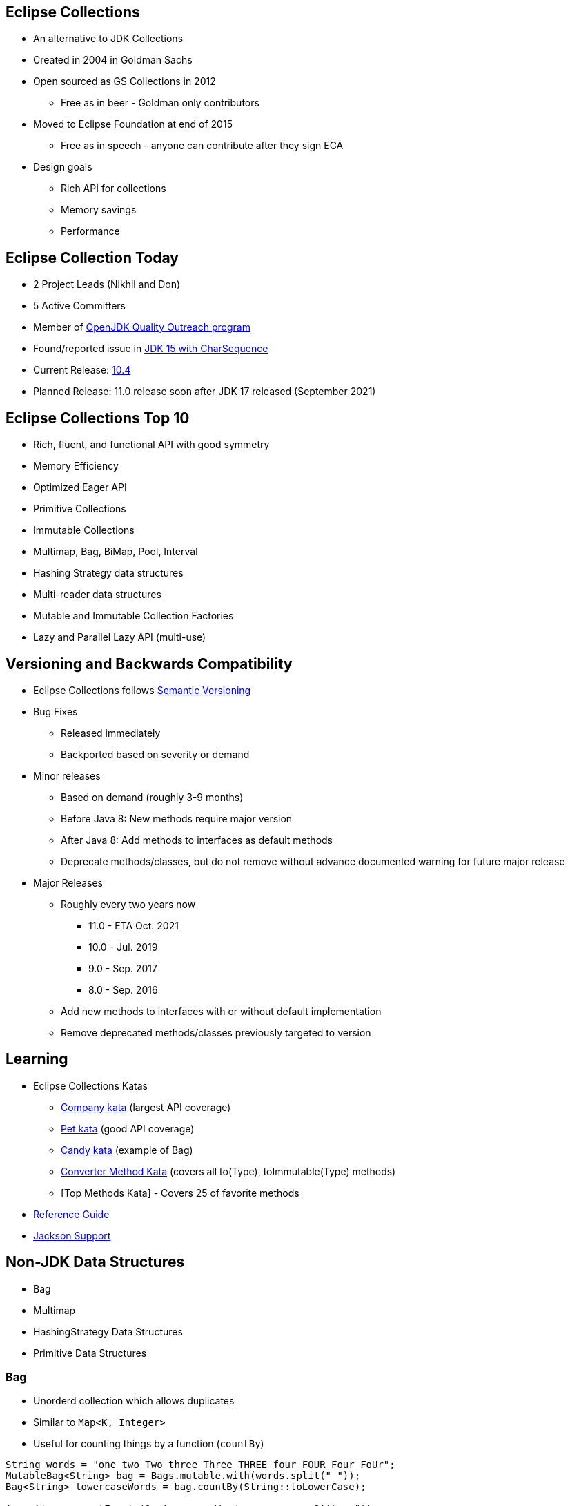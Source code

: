 :icons: font

== Eclipse Collections

* An alternative to JDK Collections
* Created in 2004 in Goldman Sachs
* Open sourced as GS Collections in 2012
** Free as in beer - Goldman only contributors
* Moved to Eclipse Foundation at end of 2015
** Free as in speech - anyone can contribute after they sign ECA
* Design goals
** Rich API for collections
** Memory savings
** Performance

== Eclipse Collection Today

* 2 Project Leads (Nikhil and Don)
* 5 Active Committers
* Member of https://wiki.openjdk.java.net/display/quality/Quality+Outreach[OpenJDK Quality Outreach program]
* Found/reported issue in https://stuartmarks.wordpress.com/2020/09/22/incompatibilities-with-jdk-15-charsequence-isempty/[JDK 15 with CharSequence]
* Current Release: https://github.com/eclipse/eclipse-collections/releases/tag/10.4.0[10.4]
* Planned Release: 11.0 release soon after JDK 17 released (September 2021)

== Eclipse Collections Top 10
* Rich, fluent, and functional API with good symmetry
* Memory Efficiency
* Optimized Eager API
* Primitive Collections
* Immutable Collections
* Multimap, Bag, BiMap, Pool, Interval
* Hashing Strategy data structures
* Multi-reader data structures
* Mutable and Immutable Collection Factories
* Lazy and Parallel Lazy API (multi-use)

== Versioning and Backwards Compatibility
* Eclipse Collections follows https://semver.org/[Semantic Versioning]
* Bug Fixes
** Released immediately
** Backported based on severity or demand
* Minor releases
** Based on demand (roughly 3-9 months)
** Before Java 8: New methods require major version
** After Java 8: Add methods to interfaces as default methods
** Deprecate methods/classes, but do not remove without advance documented warning for future major release
* Major Releases
** Roughly every two years now
*** 11.0 - ETA Oct. 2021
*** 10.0 - Jul. 2019
*** 9.0 - Sep. 2017
*** 8.0 - Sep. 2016
** Add new methods to interfaces with or without default implementation
** Remove deprecated methods/classes previously targeted to version


== Learning

* Eclipse Collections Katas
** https://github.com/eclipse/eclipse-collections-kata/tree/master/company-kata[Company kata] (largest API coverage)
** https://github.com/eclipse/eclipse-collections-kata/tree/master/pet-kata[Pet kata] (good API coverage)
** https://github.com/eclipse/eclipse-collections-kata/tree/master/candy-kata[Candy kata] (example of Bag)
** https://github.com/eclipse/eclipse-collections-kata/tree/master/converter-method-kata[Converter Method Kata] (covers all to(Type), toImmutable(Type) methods)
** [Top Methods Kata] - Covers 25 of favorite methods
* https://github.com/eclipse/eclipse-collections/blob/master/docs/guide.md[Reference Guide]
* https://github.com/eclipse/eclipse-collections/blob/master/docs/jackson.md[Jackson Support]

== Non-JDK Data Structures

* Bag
* Multimap
* HashingStrategy Data Structures
* Primitive Data Structures

=== Bag

* Unorderd collection which allows duplicates
* Similar to `Map&lt;K, Integer&gt;`
* Useful for counting things by a function (`countBy`)

[example]
--
[source,java,linenums,highlight=2..3]
----
String words = "one two Two three Three THREE four FOUR Four FoUr";
MutableBag<String> bag = Bags.mutable.with(words.split(" "));
Bag<String> lowercaseWords = bag.countBy(String::toLowerCase);

Assertions.assertEquals(1, lowercaseWords.occurrencesOf("one"));
Assertions.assertEquals(2, lowercaseWords.occurrencesOf("two"));
Assertions.assertEquals(3, lowercaseWords.occurrencesOf("three"));
Assertions.assertEquals(4, lowercaseWords.occurrencesOf("four"));

----
--

=== Multimap

* Map-like data structure that allows multiple values per key
* Similar to `Map&lt;K, Collection&lt;V&gt;`
* Useful for grouping things by a function (`groupBy`)

[example]
--
[source, java, linenums, highlight=5]
----
String words = "The quick brown fox jumps over the lazy dog";
MutableList<String> list = Lists.mutable.with(words.split(" "));
Multimap<Character, String> multimap = list.collect(String::toLowerCase)
        .groupBy(each -> each.charAt(0));

Assertions.assertEquals(Lists.mutable.with("the", "the"), multimap.get('t'));
Assertions.assertEquals(Lists.mutable.empty(), multimap.get('a'));
----
--

=== HashingStrategy

* HashingStrategy is an interface with two methods to implement
* `int computeHashCode(E object)`
* `boolean equals(E object1, E object2)`
* Useful for creating hash based data structures without requiring dedicated keys
* Types
* `UnifiedSetWithHashingStrategy`
* `UnifiedMapWithHashingStrategy`
* `HashBagWithHashingStrategy`

=== UnifiedSetWithHashingStrategy Example

[example]
--
[source,java,linenums,highlight=1..5]
----
MutableSet<Customer> setByName = HashingStrategySets.mutable.with(
        HashingStrategies.chain(
                HashingStrategies.fromFunction(Customer::getLastName),
                HashingStrategies.fromFunction(Customer::getFirstName),
                HashingStrategies.fromFunction(Customer::getMiddleInitial)));

Assertions.assertTrue(setByName.add(new Customer("Donald", "A", "Duck")));
Assertions.assertFalse(setByName.add(new Customer("Donald", "A", "Duck")));
Assertions.assertTrue(setByName.add(new Customer("Mickey", "Mouse", "T")));
----
--

=== UnifiedMapWithHashingStrategy Example

[example]
--
[source,java,linenums,highlight=1..6]
----
MutableMap<String, String> caseInsensitiveMap =
        HashingStrategyMaps.mutable.<String, String>with(
                HashingStrategies.fromFunction(String::toLowerCase))
                .withKeyValue("one", "1")
                .withKeyValue("Two", "2")
                .withKeyValue("THREE", "3");

Assertions.assertEquals("1", caseInsensitiveMap.get("ONE"));
Assertions.assertEquals("2", caseInsensitiveMap.get("tWO"));
Assertions.assertEquals("3", caseInsensitiveMap.get("three"));
----
--

=== HashBagWithHashingStrategy Example

[example]
--
[source,java,linenums,highlight=3..6]
----
String words = "one two Two three Three THREE four FOUR Four FoUr";
List<String> list = Arrays.asList(words.split(" "));
MutableBag<String> caseInsensitiveBag =
        HashingStrategyBags.mutable.<String>with(
                HashingStrategies.fromFunction(String::toLowerCase))
                .withAll(list);

Assertions.assertEquals(1, caseInsensitiveBag.occurrencesOf("ONE"));
Assertions.assertEquals(2, caseInsensitiveBag.occurrencesOf("two"));
Assertions.assertEquals(3, caseInsensitiveBag.occurrencesOf("THREE"));
Assertions.assertEquals(4, caseInsensitiveBag.occurrencesOf("four"));
----
--

== Hidden Treasures

* Filter Symmetry
* +With patterns
* +By patterns
* selectInstancesOf
* Set operations
* chunk
* zip

=== Filter Symmetry

* Inclusive filter (select)
* Exclusive filter (reject)

[example]
--
[source,java,linenums,highlight=2..3]
----
MutableList<Integer> list = Lists.mutable.with(1, 2, 3, 4, 5);
MutableList<Integer> evens = list.select(each -> each % 2 == 0);
MutableList<Integer> odds = list.reject(each -> each % 2 == 0);

MutableList<Integer> expectedEvens = Lists.mutable.with(2, 4);
Assertions.assertEquals(expectedEvens, evens);
MutableList<Integer> expectedOdds = Lists.mutable.with(1, 3, 5);
Assertions.assertEquals(expectedOdds, odds);
----
--

Blog: https://donraab.medium.com/ec-by-example-filtering-4f14b906f718?source=friends_link&sk=1594797d204bcb37f59f70cf5b2454ef[EC by Example: Filtering]

=== +With patterns

* Basic: `select`, `reject`, `collect`, etc.
* Takes `Predicate` or `Function`
* +With: `selectWith`, `rejectWith`, `collectWith`, etc.
* Takes: `Predicate2` or `Function2` and extra parameter

[example]
--
[source,java,linenums,highlight=4..5]
----
ImmutableList<Customer> smiths =
        this.customers.select(customer -> customer.lastNameMatches("Smith"));

ImmutableList<Customer> withSmiths =
        this.customers.selectWith(Customer::lastNameMatches, "Smith");

Assertions.assertTrue(
        smiths.allSatisfy(customer -> customer.lastNameMatches("Smith")));
Assertions.assertTrue(
        withSmiths.allSatisfyWith(Customer::lastNameMatches, "Smith"));
----
--

Blog: https://dzone.com/articles/preposition-preference[Preposition Preference]

=== +By patterns

* Mapping: `groupBy`, `countBy`, `sumBy`, `aggregateBy`, `groupByUniqueKey`
* Fused: `groupByEach`, `countByEach`
* Finding: `minBy`, `maxBy`, `minByOptional`, `maxByOptional`
* Filtering: `distinctBy`
* Testing: `containsBy`
* Converting: `toSortedListBy`, `toSortedSetBy`, `toSortedBagBy`
* Mutating: `sortThisBy`, `sortThisBy(Primitive)`

Blog: https://medium.com/javarevisited/by-yourself-some-time-e16c0f488847?source=friends_link&sk=026096d953cc149db75435d095d58e36[By Yourself Some Time]

=== selectInstancesOf

* Filtering by and casting to specific type
* Useful for filtering and/or down-casting collections with mixed types

[example]
--
[source,java,linenums,highlight=2..5]
----
MutableList<Number> numbers = Lists.mutable.with(1, 2L, 3.0, 4.0f);
MutableList<Integer> integers = numbers.selectInstancesOf(Integer.class);
MutableList<Long> longs = numbers.selectInstancesOf(Long.class);
MutableList<Double> doubles = numbers.selectInstancesOf(Double.class);
MutableList<Float> floats = numbers.selectInstancesOf(Float.class);

Assertions.assertEquals(Lists.mutable.with(1), integers);
Assertions.assertEquals(Lists.mutable.with(2L), longs);
Assertions.assertEquals(Lists.mutable.with(3.0), doubles);
Assertions.assertEquals(Lists.mutable.with(4.0f), floats);
----
--

=== Set Operations

* Eager: union, intersect, difference, symmetricDifference
* Lazy: cartesianProduct
* Testing: isSubsetOf, isProperSubsetOf

[example]
--
[source,java,linenums,highlight=3..6]
----
IntSet setA = IntSets.mutable.with(1, 2, 3, 4);
IntSet setB = IntSets.mutable.with(3, 4, 5, 6);
IntSet intersect = setA.intersect(setB);
IntSet union = setA.union(setB);
IntSet difference = setA.difference(setB);
IntSet symmetricDifference = setA.symmetricDifference(setB);

Assertions.assertEquals(IntSets.mutable.with(3, 4), intersect);
Assertions.assertEquals(IntInterval.oneTo(6).toSet(), union);
Assertions.assertEquals(IntSets.mutable.with(1, 2), difference);
Assertions.assertEquals(IntSets.mutable.with(1, 2, 5, 6), symmetricDifference);
----
--

=== Chunk

* Breaks a collection into batches or "chunks" based on a chunk size
* The last chunk may be smaller than the chunk size

[example]
--
[source,java,linenums,highlight=2]
----
IntInterval ints = IntInterval.oneTo(10);
RichIterable<IntIterable> chunks = ints.chunk(3);
LazyIterable<IntIterable> lazy = chunks.asLazy();

Assertions.assertEquals(IntInterval.oneTo(3), lazy.getFirst());
Assertions.assertEquals(IntInterval.fromTo(4, 6), lazy.drop(1).getFirst());
Assertions.assertEquals(IntInterval.fromTo(7, 9), lazy.drop(2).getFirst());
Assertions.assertEquals(IntInterval.fromTo(10, 10), lazy.drop(3).getFirst());
----
--

=== Zip

* Converts two lists to a single list of pairs
* Size is based on the shorter of the two lists
* zipWithIndex combines a List with the indices

[example]
--
[source,java,linenums,highlight=3]
----
MutableList<Integer> list1 = Lists.mutable.with(1, 2, 3);
MutableList<Integer> list2 = Lists.mutable.with(0, 1, 2, 0);
MutableList<Pair<Integer, Integer>> zip = list1.zip(list2);

Assertions.assertEquals(Tuples.pair(1, 0), zip.getFirst());
Assertions.assertEquals(Tuples.pair(2, 1), zip.get(1));
Assertions.assertEquals(Tuples.pair(3, 2), zip.getLast());
Assertions.assertEquals(zip, list1.zipWithIndex());
----
--
